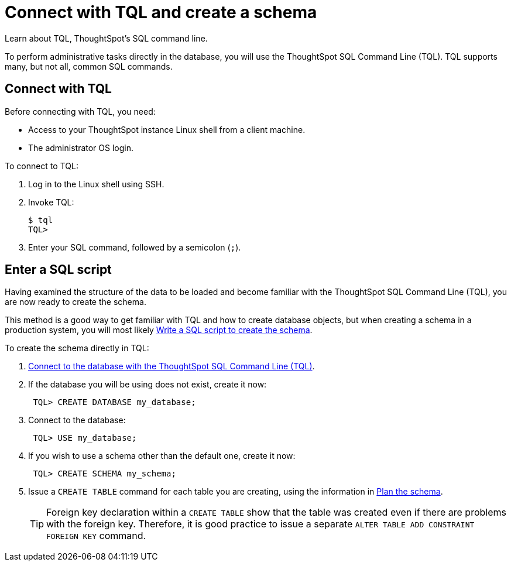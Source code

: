 = Connect with TQL and create a schema
:last_updated: 06/30/2021
:experimental:
:linkattrs:

Learn about TQL, ThoughtSpot's SQL command line.

To perform administrative tasks directly in the database, you will use the ThoughtSpot SQL Command Line (TQL).
TQL supports many, but not all, common SQL commands.

[#tql]
== Connect with TQL

Before connecting with TQL, you need:

* Access to your ThoughtSpot instance Linux shell from a client machine.
* The administrator OS login.

To connect to TQL:

. Log in to the Linux shell using SSH.
. Invoke TQL:
+
[source,console]
----
$ tql
TQL>
----

. Enter your SQL command, followed by a semicolon (`;`).

[#sql]
== Enter a SQL script

Having examined the structure of the data to be loaded and become familiar with the ThoughtSpot SQL Command Line (TQL), you are now ready to create the schema.

This method is a good way to get familiar with TQL and how to create database objects, but when creating a schema in a production system, you will most likely xref:schema-script.adoc[Write a SQL script to create the schema].

To create the schema directly in TQL:

. <<tql, Connect to the database with the ThoughtSpot SQL Command Line (TQL)>>.
. If the database you will be using does not exist, create it now:
+
[source,console]
----
 TQL> CREATE DATABASE my_database;
----

. Connect to the database:
+
[source,console]
----
 TQL> USE my_database;
----

. If you wish to use a schema other than the default one, create it now:
+
[source,console]
----
 TQL> CREATE SCHEMA my_schema;
----

. Issue a `CREATE TABLE` command for each table you are creating, using the information in xref:schema-plan.adoc[Plan the schema].
+
TIP: Foreign key declaration within a `CREATE TABLE` show that the table was created even if there are problems with the foreign key.
Therefore, it is good practice to issue a separate `ALTER TABLE ADD CONSTRAINT FOREIGN KEY` command.
